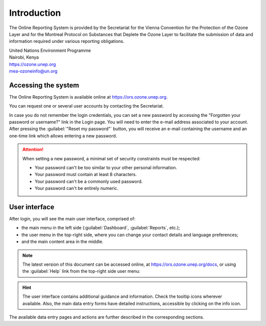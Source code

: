 ************
Introduction
************

The Online Reporting System is provided by the Secretariat for the Vienna Convention for the Protection of the Ozone Layer
and for the Montreal Protocol on Substances that Deplete the Ozone Layer to facilitate the submission of data and information required under various reporting obligations.

| United Nations Environment Programme
| Nairobi, Kenya
| https://ozone.unep.org
| mea-ozoneinfo@un.org

Accessing the system
====================

.. index:: Login, Username, Password, Account, Forgot password

The Online Reporting System is available online at https://ors.ozone.unep.org.

You can request one or several user accounts by contacting the Secretariat.


In case you do not remember the login credentials, you can set a new password 
by accessing the "Forgotten your password or username?" link in the Login page.
You will need to enter the e-mail address associated to your account.
After pressing the :guilabel:`"Reset my password"` button, you will receive an e-mail
containing the username and an one-time link which allows entering a new password.


.. attention::
    When setting a new password, a minimal set of security constraints must be respected:

    - Your password can't be too similar to your other personal information.
    - Your password must contain at least 8 characters.
    - Your password can't be a commonly used password.
    - Your password can't be entirely numeric.



User interface
==============

After login, you will see the main user interface, comprised of:

- the main menu in the left side (:guilabel:`Dashboard`, :guilabel:`Reports`, etc.);
- the user menu in the top-right side, where you can change your contact details and language preferences;
- and the main content area in the middle.


.. image:: images/user_menu.png
  :align: right

.. note::
  The latest version of this document can be accessed online, at https://ors.ozone.unep.org/docs, or using the :guilabel:`Help` link from the top-right side user menu:

.. hint::
  The user interface contains additional guidance and information. Check the |icon-tooltip| tooltip icons wherever available. 
  Also, the main data entry forms have detailed instructions, accessible by clicking on the |icon-info| info icon.

.. |icon-tooltip| image:: images/icon-tooltip.png
.. |icon-info| image:: images/icon-info.png

The available data entry pages and actions are further described in the corresponding sections.
